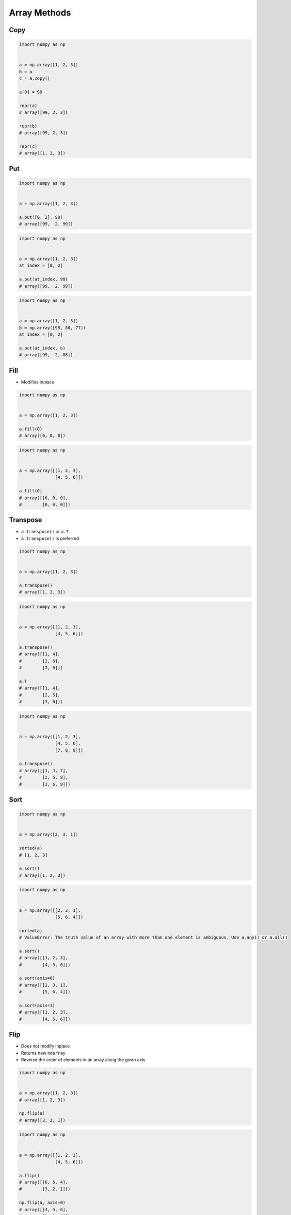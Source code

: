 *************
Array Methods
*************


Copy
====
.. code-block:: python

    import numpy as np


    a = np.array([1, 2, 3])
    b = a
    c = a.copy()

    a[0] = 99

    repr(a)
    # array([99, 2, 3])

    repr(b)
    # array([99, 2, 3])

    repr(c)
    # array([1, 2, 3])


Put
===
.. code-block:: python

    import numpy as np


    a = np.array([1, 2, 3])

    a.put([0, 2], 99)
    # array([99,  2, 99])

.. code-block:: python

    import numpy as np


    a = np.array([1, 2, 3])
    at_index = [0, 2]

    a.put(at_index, 99)
    # array([99,  2, 99])

.. code-block:: python

    import numpy as np


    a = np.array([1, 2, 3])
    b = np.array([99, 88, 77])
    at_index = [0, 2]

    a.put(at_index, b)
    # array([99,  2, 88])


Fill
====
* Modifies inplace

.. code-block:: python

    import numpy as np


    a = np.array([1, 2, 3])

    a.fill(0)
    # array([0, 0, 0])

.. code-block:: python

    import numpy as np


    a = np.array([[1, 2, 3],
                  [4, 5, 6]])

    a.fill(0)
    # array([[0, 0, 0],
    #        [0, 0, 0]])


Transpose
=========
* ``a.transpose()`` or ``a.T``
* ``a.transpose()`` is preferred

.. code-block:: python

    import numpy as np


    a = np.array([1, 2, 3])

    a.transpose()
    # array([1, 2, 3])

.. code-block:: python

    import numpy as np


    a = np.array([[1, 2, 3],
                  [4, 5, 6]])

    a.transpose()
    # array([[1, 4],
    #        [2, 5],
    #        [3, 6]])

    a.T
    # array([[1, 4],
    #        [2, 5],
    #        [3, 6]])

.. code-block:: python

    import numpy as np


    a = np.array([[1, 2, 3],
                  [4, 5, 6],
                  [7, 8, 9]])

    a.transpose()
    # array([[1, 4, 7],
    #        [2, 5, 8],
    #        [3, 6, 9]])


Sort
====
.. code-block:: python

    import numpy as np


    a = np.array([2, 3, 1])

    sorted(a)
    # [1, 2, 3]

    a.sort()
    # array([1, 2, 3])

.. code-block:: python

    import numpy as np


    a = np.array([[2, 3, 1],
                  [5, 6, 4]])

    sorted(a)
    # ValueError: The truth value of an array with more than one element is ambiguous. Use a.any() or a.all()

    a.sort()
    # array([[1, 2, 3],
    #        [4, 5, 6]])

    a.sort(axis=0)
    # array([[2, 3, 1],
    #        [5, 6, 4]])

    a.sort(axis=1)
    # array([[1, 2, 3],
    #        [4, 5, 6]])


Flip
====
* Does not modify inplace
* Returns new ``ndarray``
* Reverse the order of elements in an array along the given axis

.. code-block:: python

    import numpy as np


    a = np.array([1, 2, 3])
    # array([1, 2, 3])

    np.flip(a)
    # array([3, 2, 1])

.. code-block:: python

    import numpy as np


    a = np.array([[1, 2, 3],
                  [4, 5, 6]])

    a.flip()
    # array([[6, 5, 4],
    #        [3, 2, 1]])

    np.flip(a, axis=0)
    # array([[4, 5, 6],
    #        [1, 2, 3]])

    np.flip(a, axis=1)
    # array([[3, 2, 1],
    #        [6, 5, 4]])


To list
=======

.. code-block:: python

    import numpy as np


    a = np.array([[1, 2, 3],
                  [4, 5, 6]])

    a.tolist()
    # [[1, 2, 3], [4, 5, 6]]

Assignments
===========

Methods
-------
* Complexity level: easy
* Lines of code to write: 6 lines
* Estimated time of completion: 5 min
* Filename: :download:`solution/numpy_methods.py`

:English:
    #. Set random seed to zero
    #. Generate ``a: ndarray`` of 12 random integers from 0 to 100 (exclusive)
    #. Reshape ``a`` to 3x4
    #. Sort ``a`` in columns
    #. Transpose ``a``
    #. Print ``a``

:Polish:
    #. Ustaw ziarno losowości na zero
    #. Wygeneruj ``a: ndarray`` z 12 losowymi liczbami całkowitymi od 0 do 100 (rozłącznie)
    #. Zmień kształt na 3x4
    #. Posortuj ``a`` w kolumnach
    #. Transponuj ``a``
    #. Wypisz ``a``
